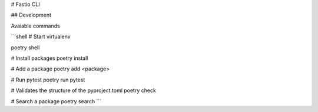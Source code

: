 # Fastio CLI 

## Development

Avaiable commands

```shell
# Start virtualenv

poetry shell

# Install packages
poetry install

# Add a package
poetry add <package>

# Run pytest
poetry run pytest

# Validates the structure of the pyproject.toml 
poetry check

# Search a package
poetry search
```